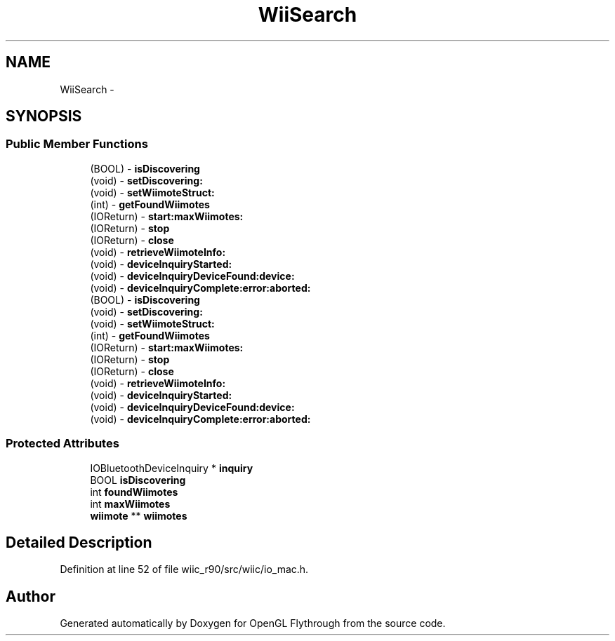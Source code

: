 .TH "WiiSearch" 3 "Fri Nov 30 2012" "Version 001" "OpenGL Flythrough" \" -*- nroff -*-
.ad l
.nh
.SH NAME
WiiSearch \- 
.SH SYNOPSIS
.br
.PP
.SS "Public Member Functions"

.in +1c
.ti -1c
.RI "(BOOL) - \fBisDiscovering\fP"
.br
.ti -1c
.RI "(void) - \fBsetDiscovering:\fP"
.br
.ti -1c
.RI "(void) - \fBsetWiimoteStruct:\fP"
.br
.ti -1c
.RI "(int) - \fBgetFoundWiimotes\fP"
.br
.ti -1c
.RI "(IOReturn) - \fBstart:maxWiimotes:\fP"
.br
.ti -1c
.RI "(IOReturn) - \fBstop\fP"
.br
.ti -1c
.RI "(IOReturn) - \fBclose\fP"
.br
.ti -1c
.RI "(void) - \fBretrieveWiimoteInfo:\fP"
.br
.ti -1c
.RI "(void) - \fBdeviceInquiryStarted:\fP"
.br
.ti -1c
.RI "(void) - \fBdeviceInquiryDeviceFound:device:\fP"
.br
.ti -1c
.RI "(void) - \fBdeviceInquiryComplete:error:aborted:\fP"
.br
.ti -1c
.RI "(BOOL) - \fBisDiscovering\fP"
.br
.ti -1c
.RI "(void) - \fBsetDiscovering:\fP"
.br
.ti -1c
.RI "(void) - \fBsetWiimoteStruct:\fP"
.br
.ti -1c
.RI "(int) - \fBgetFoundWiimotes\fP"
.br
.ti -1c
.RI "(IOReturn) - \fBstart:maxWiimotes:\fP"
.br
.ti -1c
.RI "(IOReturn) - \fBstop\fP"
.br
.ti -1c
.RI "(IOReturn) - \fBclose\fP"
.br
.ti -1c
.RI "(void) - \fBretrieveWiimoteInfo:\fP"
.br
.ti -1c
.RI "(void) - \fBdeviceInquiryStarted:\fP"
.br
.ti -1c
.RI "(void) - \fBdeviceInquiryDeviceFound:device:\fP"
.br
.ti -1c
.RI "(void) - \fBdeviceInquiryComplete:error:aborted:\fP"
.br
.in -1c
.SS "Protected Attributes"

.in +1c
.ti -1c
.RI "IOBluetoothDeviceInquiry * \fBinquiry\fP"
.br
.ti -1c
.RI "BOOL \fBisDiscovering\fP"
.br
.ti -1c
.RI "int \fBfoundWiimotes\fP"
.br
.ti -1c
.RI "int \fBmaxWiimotes\fP"
.br
.ti -1c
.RI "\fBwiimote\fP ** \fBwiimotes\fP"
.br
.in -1c
.SH "Detailed Description"
.PP 
Definition at line 52 of file wiic_r90/src/wiic/io_mac\&.h\&.

.SH "Author"
.PP 
Generated automatically by Doxygen for OpenGL Flythrough from the source code\&.
